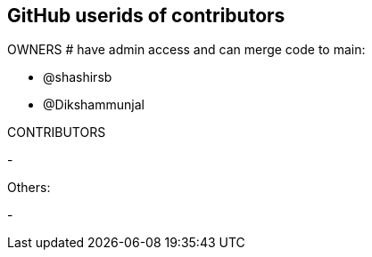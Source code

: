 == GitHub userids of contributors

OWNERS # have admin access and can merge code to main:

- @shashirsb
- @Dikshammunjal

CONTRIBUTORS

- 

Others:

- 